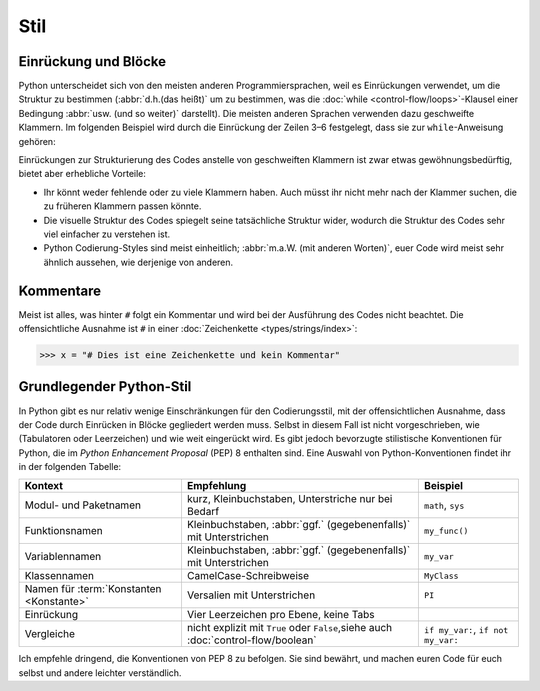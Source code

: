 Stil
====

Einrückung und Blöcke
---------------------

Python unterscheidet sich von den meisten anderen Programmiersprachen, weil es
Einrückungen verwendet, um die Struktur zu bestimmen (:abbr:`d.h.(das heißt)` um
zu bestimmen, was die :doc:`while <control-flow/loops>`-Klausel einer Bedingung
:abbr:`usw. (und so weiter)` darstellt). Die meisten anderen Sprachen verwenden
dazu geschweifte Klammern. Im folgenden Beispiel wird durch die Einrückung der
Zeilen 3–6 festgelegt, dass sie zur ``while``-Anweisung gehören:

.. code-block:: pycon
    :linenos:

    >>> x, y = 6, 3
    >>> while x > y:
    ...     x -= 1
    ...     if x == 4:
    ...         break
    ...     print(x)
    ...

Einrückungen zur Strukturierung des Codes anstelle von geschweiften Klammern ist
zwar etwas gewöhnungsbedürftig, bietet aber erhebliche Vorteile:

* Ihr könnt weder fehlende oder zu viele Klammern haben. Auch müsst ihr nicht
  mehr nach der Klammer suchen, die zu früheren Klammern passen könnte.
* Die visuelle Struktur des Codes spiegelt seine tatsächliche Struktur wider,
  wodurch die Struktur des Codes sehr viel einfacher zu verstehen ist.
* Python Codierung-Styles sind meist einheitlich; :abbr:`m.a.W. (mit anderen
  Worten)`, euer Code wird meist sehr ähnlich aussehen, wie derjenige von
  anderen.

Kommentare
----------

Meist ist alles, was hinter ``#`` folgt ein Kommentar und wird bei der
Ausführung des Codes nicht beachtet. Die offensichtliche Ausnahme ist ``#`` in
einer :doc:`Zeichenkette <types/strings/index>`:

.. code-block:: pycon

    >>> x = "# Dies ist eine Zeichenkette und kein Kommentar"

Grundlegender Python-Stil
-------------------------

In Python gibt es nur relativ wenige Einschränkungen für den Codierungsstil, mit
der offensichtlichen Ausnahme, dass der Code durch Einrücken in Blöcke
gegliedert werden muss. Selbst in diesem Fall ist nicht vorgeschrieben, wie
(Tabulatoren oder Leerzeichen) und wie weit eingerückt wird.  Es gibt jedoch
bevorzugte stilistische Konventionen für Python, die im *Python Enhancement
Proposal* (PEP) 8 enthalten sind. Eine Auswahl von Python-Konventionen findet
ihr in der folgenden Tabelle:

+-----------------------+-------------------------------+-------------------------------+
| Kontext               | Empfehlung                    | Beispiel                      |
+=======================+===============================+===============================+
| Modul- und Paketnamen | kurz, Kleinbuchstaben,        | ``math``, ``sys``             |
|                       | Unterstriche nur bei Bedarf   |                               |
+-----------------------+-------------------------------+-------------------------------+
| Funktionsnamen        | Kleinbuchstaben, :abbr:`ggf.` | ``my_func()``                 |
|                       | (gegebenenfalls)` mit         |                               |
|                       | Unterstrichen                 |                               |
+-----------------------+-------------------------------+-------------------------------+
| Variablennamen        | Kleinbuchstaben, :abbr:`ggf.` | ``my_var``                    |
|                       | (gegebenenfalls)` mit         |                               |
|                       | Unterstrichen                 |                               |
+-----------------------+-------------------------------+-------------------------------+
| Klassennamen          | CamelCase-Schreibweise        | ``MyClass``                   |
+-----------------------+-------------------------------+-------------------------------+
| Namen für             | Versalien mit Unterstrichen   | ``PI``                        |
| :term:`Konstanten     |                               |                               |
| <Konstante>`          |                               |                               |
+-----------------------+-------------------------------+-------------------------------+
| Einrückung            | Vier Leerzeichen pro Ebene,   |                               |
|                       | keine Tabs                    |                               |
+-----------------------+-------------------------------+-------------------------------+
| Vergleiche            | nicht explizit mit ``True``   | ``if my_var:``,               |
|                       | oder ``False``,siehe auch     | ``if not my_var:``            |
|                       | :doc:`control-flow/boolean`   |                               |
+-----------------------+-------------------------------+-------------------------------+

.. seealso::

    * :pep:`8`
    * `Google Python Style Guide
      <https://google.github.io/styleguide/pyguide.html>`_

Ich empfehle dringend, die Konventionen von PEP 8 zu befolgen. Sie sind bewährt,
und machen euren Code für euch selbst und andere leichter verständlich.
